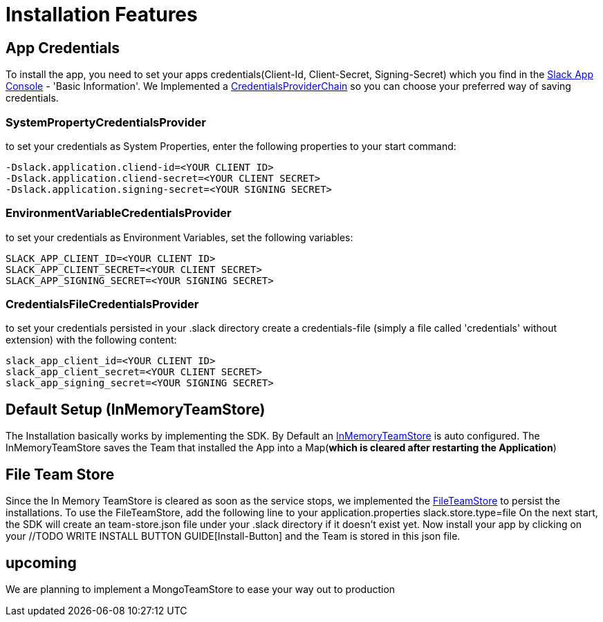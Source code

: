 = Installation Features

:excerpt: This Short guide will show you how easy it is to install your bot, to start developing
:title: Installation Features
:order: 2
:source-highlighter: highlightjs

== App Credentials

To install the app, you need to set your apps credentials(Client-Id, Client-Secret, Signing-Secret) which you find in the https://api.slack.com/apps[Slack App Console] - 'Basic Information'.
We Implemented a https://github.com/kreait/slack-spring-boot-starter/blob/master/starter/slack-spring-boot-autoconfigure/src/main/kotlin/com/kreait/slack/broker/autoconfiguration/credentials/CredentialsProvider.kt#L14[CredentialsProviderChain] so you can choose your preferred way of saving credentials.

=== SystemPropertyCredentialsProvider

to set your credentials as System Properties, enter the following properties to your start command:

```
-Dslack.application.cliend-id=<YOUR CLIENT ID>
-Dslack.application.cliend-secret=<YOUR CLIENT SECRET>
-Dslack.application.signing-secret=<YOUR SIGNING SECRET>
```

=== EnvironmentVariableCredentialsProvider

to set your credentials as Environment Variables, set the following variables:

```
SLACK_APP_CLIENT_ID=<YOUR CLIENT ID>
SLACK_APP_CLIENT_SECRET=<YOUR CLIENT SECRET>
SLACK_APP_SIGNING_SECRET=<YOUR SIGNING SECRET>
```

=== CredentialsFileCredentialsProvider

to set your credentials persisted in your .slack directory create a credentials-file (simply a file called 'credentials' without extension) with the following content:

```
slack_app_client_id=<YOUR CLIENT ID>
slack_app_client_secret=<YOUR CLIENT SECRET>
slack_app_signing_secret=<YOUR SIGNING SECRET>
```

== Default Setup (InMemoryTeamStore)

The Installation basically works by implementing the SDK.
By Default an https://github.com/kreait/slack-spring-boot-starter/blob/master/starter/slack-spring-boot/src/main/kotlin/com/kreait/slack/broker/store/InMemoryTeamStore.kt[InMemoryTeamStore] is auto configured.
The InMemoryTeamStore saves the Team that installed the App into a Map(*which is cleared after restarting the Application*)

== File Team Store

Since the In Memory TeamStore is cleared as soon as the service stops, we implemented the https://github.com/kreait/slack-spring-boot-starter/blob/master/starter/slack-spring-boot/src/main/kotlin/com/kreait/slack/broker/store/FileTeamStore.kt[FileTeamStore] to persist the installations.
To use the FileTeamStore, add the following line to your application.properties slack.store.type=file On the next start, the SDK will create an team-store.json file under your .slack directory if it doesn't exist yet.
Now install your app by clicking on your //TODO WRITE INSTALL BUTTON GUIDE[Install-Button] and the Team is stored in this json file.

== upcoming

We are planning to implement a MongoTeamStore to ease your way out to production